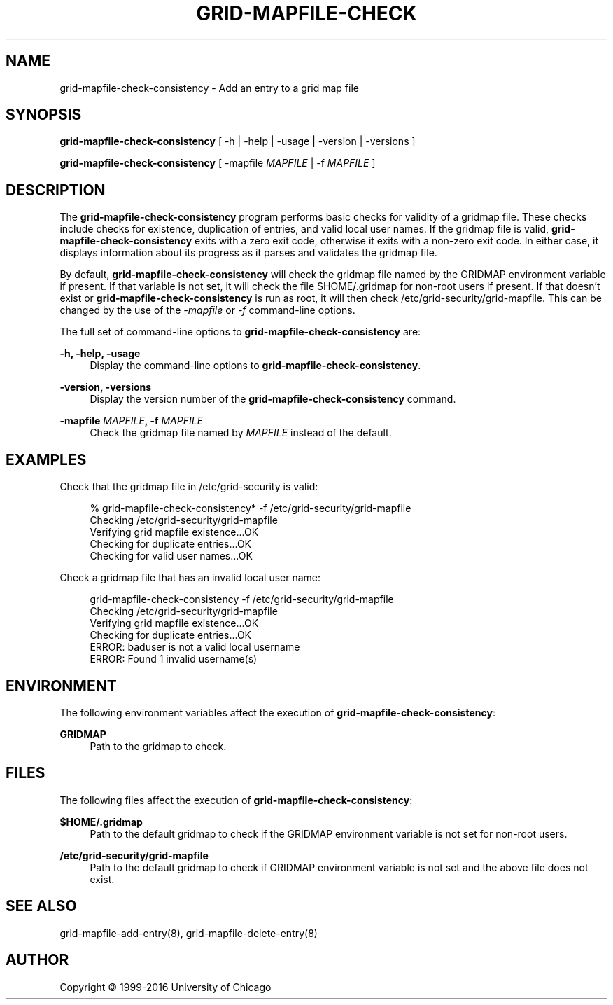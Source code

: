 '\" t
.\"     Title: grid-mapfile-check-consistency
.\"    Author: [see the "AUTHOR" section]
.\" Generator: DocBook XSL Stylesheets v1.78.1 <http://docbook.sf.net/>
.\"      Date: 09/02/2016
.\"    Manual: Globus Commands
.\"    Source: Globus Toolkit 6.0
.\"  Language: English
.\"
.TH "GRID\-MAPFILE\-CHECK" "8" "09/02/2016" "Globus Toolkit 6\&.0" "Globus Commands"
.\" -----------------------------------------------------------------
.\" * Define some portability stuff
.\" -----------------------------------------------------------------
.\" ~~~~~~~~~~~~~~~~~~~~~~~~~~~~~~~~~~~~~~~~~~~~~~~~~~~~~~~~~~~~~~~~~
.\" http://bugs.debian.org/507673
.\" http://lists.gnu.org/archive/html/groff/2009-02/msg00013.html
.\" ~~~~~~~~~~~~~~~~~~~~~~~~~~~~~~~~~~~~~~~~~~~~~~~~~~~~~~~~~~~~~~~~~
.ie \n(.g .ds Aq \(aq
.el       .ds Aq '
.\" -----------------------------------------------------------------
.\" * set default formatting
.\" -----------------------------------------------------------------
.\" disable hyphenation
.nh
.\" disable justification (adjust text to left margin only)
.ad l
.\" -----------------------------------------------------------------
.\" * MAIN CONTENT STARTS HERE *
.\" -----------------------------------------------------------------
.SH "NAME"
grid-mapfile-check-consistency \- Add an entry to a grid map file
.SH "SYNOPSIS"
.sp
\fBgrid\-mapfile\-check\-consistency\fR [ \-h | \-help | \-usage | \-version | \-versions ]
.sp
\fBgrid\-mapfile\-check\-consistency\fR [ \-mapfile \fIMAPFILE\fR | \-f \fIMAPFILE\fR ]
.SH "DESCRIPTION"
.sp
The \fBgrid\-mapfile\-check\-consistency\fR program performs basic checks for validity of a gridmap file\&. These checks include checks for existence, duplication of entries, and valid local user names\&. If the gridmap file is valid, \fBgrid\-mapfile\-check\-consistency\fR exits with a zero exit code, otherwise it exits with a non\-zero exit code\&. In either case, it displays information about its progress as it parses and validates the gridmap file\&.
.sp
By default, \fBgrid\-mapfile\-check\-consistency\fR will check the gridmap file named by the GRIDMAP environment variable if present\&. If that variable is not set, it will check the file $HOME/\&.gridmap for non\-root users if present\&. If that doesn\(cqt exist or \fBgrid\-mapfile\-check\-consistency\fR is run as root, it will then check /etc/grid\-security/grid\-mapfile\&. This can be changed by the use of the \fI\-mapfile\fR or \fI\-f\fR command\-line options\&.
.sp
The full set of command\-line options to \fBgrid\-mapfile\-check\-consistency\fR are:
.PP
\fB\-h, \-help, \-usage\fR
.RS 4
Display the command\-line options to
\fBgrid\-mapfile\-check\-consistency\fR\&.
.RE
.PP
\fB\-version, \-versions\fR
.RS 4
Display the version number of the
\fBgrid\-mapfile\-check\-consistency\fR
command\&.
.RE
.PP
\fB\-mapfile \fR\fB\fIMAPFILE\fR\fR\fB, \-f \fR\fB\fIMAPFILE\fR\fR
.RS 4
Check the gridmap file named by
\fIMAPFILE\fR
instead of the default\&.
.RE
.SH "EXAMPLES"
.sp
Check that the gridmap file in /etc/grid\-security is valid:
.sp
.if n \{\
.RS 4
.\}
.nf
% grid\-mapfile\-check\-consistency* \-f /etc/grid\-security/grid\-mapfile
Checking /etc/grid\-security/grid\-mapfile
Verifying grid mapfile existence\&.\&.\&.OK
Checking for duplicate entries\&.\&.\&.OK
Checking for valid user names\&.\&.\&.OK
.fi
.if n \{\
.RE
.\}
.sp
Check a gridmap file that has an invalid local user name:
.sp
.if n \{\
.RS 4
.\}
.nf
grid\-mapfile\-check\-consistency \-f /etc/grid\-security/grid\-mapfile
Checking /etc/grid\-security/grid\-mapfile
Verifying grid mapfile existence\&.\&.\&.OK
Checking for duplicate entries\&.\&.\&.OK
ERROR: baduser is not a valid local username
ERROR: Found 1 invalid username(s)
.fi
.if n \{\
.RE
.\}
.SH "ENVIRONMENT"
.sp
The following environment variables affect the execution of \fBgrid\-mapfile\-check\-consistency\fR:
.PP
\fBGRIDMAP\fR
.RS 4
Path to the gridmap to check\&.
.RE
.SH "FILES"
.sp
The following files affect the execution of \fBgrid\-mapfile\-check\-consistency\fR:
.PP
\fB$HOME/\&.gridmap\fR
.RS 4
Path to the default gridmap to check if the
GRIDMAP
environment variable is not set for non\-root users\&.
.RE
.PP
\fB/etc/grid\-security/grid\-mapfile\fR
.RS 4
Path to the default gridmap to check if
GRIDMAP
environment variable is not set and the above file does not exist\&.
.RE
.SH "SEE ALSO"
.sp
grid\-mapfile\-add\-entry(8), grid\-mapfile\-delete\-entry(8)
.SH "AUTHOR"
.sp
Copyright \(co 1999\-2016 University of Chicago
